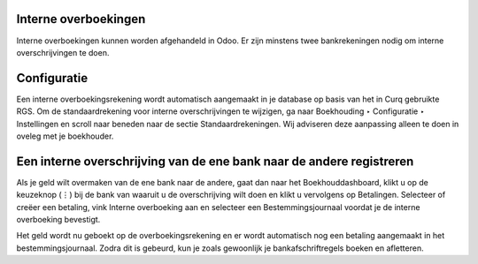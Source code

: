 Interne overboekingen
----
Interne overboekingen kunnen worden afgehandeld in Odoo. Er zijn minstens twee bankrekeningen nodig om interne overschrijvingen te doen.

Configuratie
----
Een interne overboekingsrekening wordt automatisch aangemaakt in je database op basis van het in Curq gebruikte RGS. Om de standaardrekening voor interne overschrijvingen te wijzigen, ga naar Boekhouding ‣ Configuratie ‣ Instellingen en scroll naar beneden naar de sectie Standaardrekeningen. Wij adviseren deze aanpassing alleen te doen in oveleg met je boekhouder.

Een interne overschrijving van de ene bank naar de andere registreren
----

Als je geld wilt overmaken van de ene bank naar de andere, gaat dan naar het Boekhouddashboard, klikt u op de keuzeknop (⋮) bij de bank van waaruit u de overschrijving wilt doen en klikt u vervolgens op Betalingen. Selecteer of creëer een betaling, vink Interne overboeking aan en selecteer een Bestemmingsjournaal voordat je de interne overboeking bevestigt.

Het geld wordt nu geboekt op de overboekingsrekening en er wordt automatisch nog een betaling aangemaakt in het bestemmingsjournaal. Zodra dit is gebeurd, kun je zoals gewoonlijk je bankafschriftregels boeken en afletteren.
